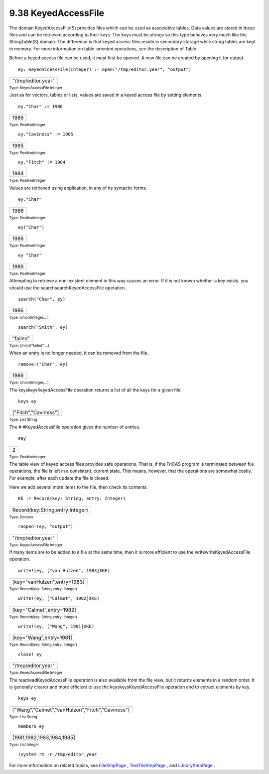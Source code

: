 .. status: ok



9.38 KeyedAccessFile
--------------------

The domain KeyedAccessFile(S) provides files which can be used as
associative tables. Data values are stored in these files and can be
retrieved according to their keys. The keys must be strings so this type
behaves very much like the StringTable(S) domain. The difference is that
keyed access files reside in secondary storage while string tables are
kept in memory. For more information on table-oriented operations, see
the description of Table.

Before a keyed access file can be used, it must first be opened. A new
file can be created by opening it for output.


.. spadInput
::

	ey: KeyedAccessFile(Integer) := open("/tmp/editor.year", "output")


.. spadMathAnswer
.. spadMathOutput
.. math::

+----------------------+
| "/tmp/editor.year"   |
+----------------------+




.. spadType

:sub:`Type: KeyedAccessFile Integer`



Just as for vectors, tables or lists, values are saved in a keyed access
file by setting elements.


.. spadInput
::

	ey."Char" := 1986


.. spadMathAnswer
.. spadMathOutput
.. math::

+--------+
| 1986   |
+--------+




.. spadType

:sub:`Type: PositiveInteger`




.. spadInput
::

	ey."Caviness" := 1985


.. spadMathAnswer
.. spadMathOutput
.. math::

+--------+
| 1985   |
+--------+




.. spadType

:sub:`Type: PositiveInteger`




.. spadInput
::

	ey."Fitch" := 1984


.. spadMathAnswer
.. spadMathOutput
.. math::

+--------+
| 1984   |
+--------+




.. spadType

:sub:`Type: PositiveInteger`



Values are retrieved using application, in any of its syntactic forms.


.. spadInput
::

	ey."Char"


.. spadMathAnswer
.. spadMathOutput
.. math::

+--------+
| 1986   |
+--------+




.. spadType

:sub:`Type: PositiveInteger`




.. spadInput
::

	ey("Char")


.. spadMathAnswer
.. spadMathOutput
.. math::

+--------+
| 1986   |
+--------+




.. spadType

:sub:`Type: PositiveInteger`




.. spadInput
::

	ey "Char"


.. spadMathAnswer
.. spadMathOutput
.. math::

+--------+
| 1986   |
+--------+




.. spadType

:sub:`Type: PositiveInteger`



Attempting to retrieve a non-existent element in this way causes an
error. If it is not known whether a key exists, you should use the
searchsearchKeyedAccessFile operation.


.. spadInput
::

	search("Char", ey)


.. spadMathAnswer
.. spadMathOutput
.. math::

+--------+
| 1986   |
+--------+




.. spadType

:sub:`Type: Union(Integer,...)`




.. spadInput
::

	search("Smith", ey)


.. spadMathAnswer
.. spadMathOutput
.. math::

+------------+
| "failed"   |
+------------+




.. spadType

:sub:`Type: Union("failed",...)`



When an entry is no longer needed, it can be removed from the file.


.. spadInput
::

	remove!("Char", ey)


.. spadMathAnswer
.. spadMathOutput
.. math::

+--------+
| 1986   |
+--------+




.. spadType

:sub:`Type: Union(Integer,...)`



The keyskeysKeyedAccessFile operation returns a list of all the keys for
a given file.


.. spadInput
::

	keys ey


.. spadMathAnswer
.. spadMathOutput
.. math::

+------------------------+
| ["Fitch","Caviness"]   |
+------------------------+




.. spadType

:sub:`Type: List String`



The # #KeyedAccessFile operation gives the number of entries.


.. spadInput
::

	#ey


.. spadMathAnswer
.. spadMathOutput
.. math::

+-----+
| 2   |
+-----+




.. spadType

:sub:`Type: PositiveInteger`



The table view of keyed access files provides safe operations. That is,
if the FriCAS program is terminated between file operations, the file is
left in a consistent, current state. This means, however, that the
operations are somewhat costly. For example, after each update the file
is closed.

Here we add several more items to the file, then check its contents.


.. spadInput
::

	KE := Record(key: String, entry: Integer)


.. spadMathAnswer
.. spadMathOutput
.. math::

+------------------------------------+
| Record(key:String,entry:Integer)   |
+------------------------------------+




.. spadType

:sub:`Type: Domain`




.. spadInput
::

	reopen!(ey, "output")


.. spadMathAnswer
.. spadMathOutput
.. math::

+----------------------+
| "/tmp/editor.year"   |
+----------------------+




.. spadType

:sub:`Type: KeyedAccessFile Integer`



If many items are to be added to a file at the same time, then it is
more efficient to use the writewriteKeyedAccessFile operation.


.. spadInput
::

	write!(ey, ["van Hulzen", 1983]$KE)


.. spadMathAnswer
.. spadMathOutput
.. math::

+--------------------------------+
| [key="vanHulzen",entry=1983]   |
+--------------------------------+




.. spadType

:sub:`Type: Record(key: String,entry: Integer)`




.. spadInput
::

	write!(ey, ["Calmet", 1982]$KE)


.. spadMathAnswer
.. spadMathOutput
.. math::

+-----------------------------+
| [key="Calmet",entry=1982]   |
+-----------------------------+




.. spadType

:sub:`Type: Record(key: String,entry: Integer)`




.. spadInput
::

	write!(ey, ["Wang", 1981]$KE)


.. spadMathAnswer
.. spadMathOutput
.. math::

+---------------------------+
| [key="Wang",entry=1981]   |
+---------------------------+




.. spadType

:sub:`Type: Record(key: String,entry: Integer)`




.. spadInput
::

	close! ey


.. spadMathAnswer
.. spadMathOutput
.. math::

+----------------------+
| "/tmp/editor.year"   |
+----------------------+




.. spadType

:sub:`Type: KeyedAccessFile Integer`



The readreadKeyedAccessFile operation is also available from the file
view, but it returns elements in a random order. It is generally clearer
and more efficient to use the keyskeysKeyedAccessFile operation and to
extract elements by key.


.. spadInput
::

	keys ey


.. spadMathAnswer
.. spadMathOutput
.. math::

+----------------------------------------------------+
| ["Wang","Calmet","vanHulzen","Fitch","Caviness"]   |
+----------------------------------------------------+




.. spadType

:sub:`Type: List String`




.. spadInput
::

	members ey


.. spadMathAnswer
.. spadMathOutput
.. math::

+------------------------------+
| [1981,1982,1983,1984,1985]   |
+------------------------------+




.. spadType

:sub:`Type: List Integer`




.. spadInput
::

	)system rm -r /tmp/editor.year


.. spadMathAnswer
For more information on related topics, see
`FileXmpPage <section-9.24.html#FileXmpPage>`__ ,
`TextFileXmpPage <section-9.81.html#TextFileXmpPage>`__ , and
`LibraryXmpPage <section-9.41.html#LibraryXmpPage>`__ .



